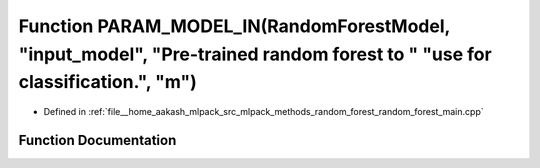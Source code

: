 .. _exhale_function_random__forest__main_8cpp_1afb1f079313c5496c8d908426c175f23e:

Function PARAM_MODEL_IN(RandomForestModel, "input_model", "Pre-trained random forest to " "use for classification.", "m")
=========================================================================================================================

- Defined in :ref:`file__home_aakash_mlpack_src_mlpack_methods_random_forest_random_forest_main.cpp`


Function Documentation
----------------------


.. doxygenfunction:: PARAM_MODEL_IN(RandomForestModel, "input_model", "Pre-trained random forest to " "use for classification.", "m")

